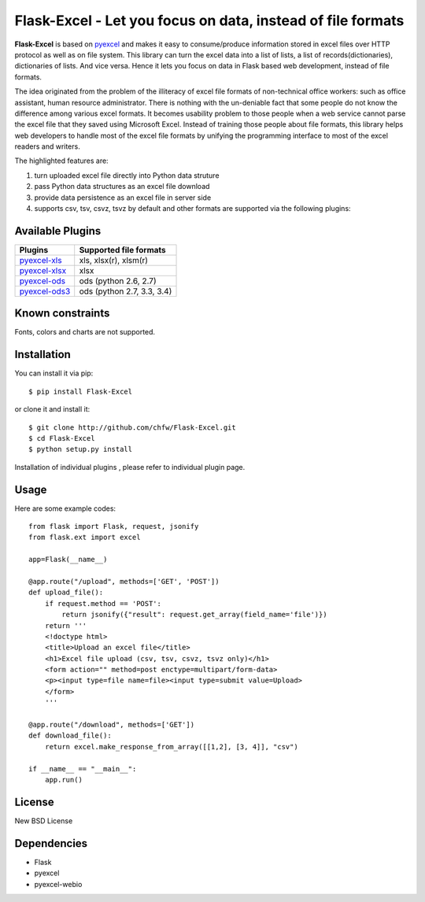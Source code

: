 ============================================================
Flask-Excel - Let you focus on data, instead of file formats
============================================================

.. image:: https://api.travis-ci.org/chfw/Flask-Excel.svg?branch=master
   :target: http://travis-ci.org/chfw/Flask-Excel

.. image:: https://coveralls.io/repos/chfw/Flask-Excel/badge.svg
   :target: https://coveralls.io/r/chfw/Flask-Excel 

.. image:: https://readthedocs.org/projects/flask-excel/badge/?version=latest
   :target: http://flask-excel.readthedocs.org/en/latest/

.. image:: http://img.shields.io/gittip/chfw.svg
   :target: https://gratipay.com/chfw/

**Flask-Excel** is based on `pyexcel <https://github.com/chfw/pyexcel>`_ and makes it easy to consume/produce information stored in excel files over HTTP protocol as well as on file system. This library can turn the excel data into a list of lists, a list of records(dictionaries), dictionaries of lists. And vice versa. Hence it lets you focus on data in Flask based web development, instead of file formats.

The idea originated from the problem of the illiteracy of excel file formats of non-technical office workers: such as office assistant, human resource administrator. There is nothing with the un-deniable fact that some people do not know the difference among various excel formats. It becomes usability problem to those people when a web service cannot parse the excel file that they saved using Microsoft Excel. Instead of training those people about file formats, this library helps web developers to handle most of the excel file formats by unifying the programming interface to most of the excel readers and writers.

The highlighted features are:

#. turn uploaded excel file directly into Python data struture
#. pass Python data structures as an excel file download
#. provide data persistence as an excel file in server side
#. supports csv, tsv, csvz, tsvz by default and other formats are supported via the following plugins:

Available Plugins
=================

================ ========================================================================
Plugins          Supported file formats                                      
================ ========================================================================
`pyexcel-xls`_   xls, xlsx(r), xlsm(r)
`pyexcel-xlsx`_  xlsx
`pyexcel-ods`_   ods (python 2.6, 2.7)                                       
`pyexcel-ods3`_  ods (python 2.7, 3.3, 3.4)                                  
================ ========================================================================

.. _pyexcel-xls: https://github.com/chfw/pyexcel-xls
.. _pyexcel-xlsx: https://github.com/chfw/pyexcel-xlsx
.. _pyexcel-ods: https://github.com/chfw/pyexcel-ods
.. _pyexcel-ods3: https://github.com/chfw/pyexcel-ods3
.. _pyexcel-text: https://github.com/chfw/pyexcel-text


Known constraints
==================

Fonts, colors and charts are not supported. 

Installation
============
You can install it via pip::

    $ pip install Flask-Excel


or clone it and install it::

    $ git clone http://github.com/chfw/Flask-Excel.git
    $ cd Flask-Excel
    $ python setup.py install

Installation of individual plugins , please refer to individual plugin page.


Usage
=========

Here are some example codes::

    from flask import Flask, request, jsonify
    from flask.ext import excel
    
    app=Flask(__name__)
    
    @app.route("/upload", methods=['GET', 'POST'])
    def upload_file():
        if request.method == 'POST':
            return jsonify({"result": request.get_array(field_name='file')})
        return '''
        <!doctype html>
        <title>Upload an excel file</title>
        <h1>Excel file upload (csv, tsv, csvz, tsvz only)</h1>
        <form action="" method=post enctype=multipart/form-data>
        <p><input type=file name=file><input type=submit value=Upload>
    	</form>
        '''
    
    @app.route("/download", methods=['GET'])
    def download_file():
        return excel.make_response_from_array([[1,2], [3, 4]], "csv")
    
    if __name__ == "__main__":
        app.run()

License
==========

New BSD License


Dependencies
=============

* Flask
* pyexcel
* pyexcel-webio
